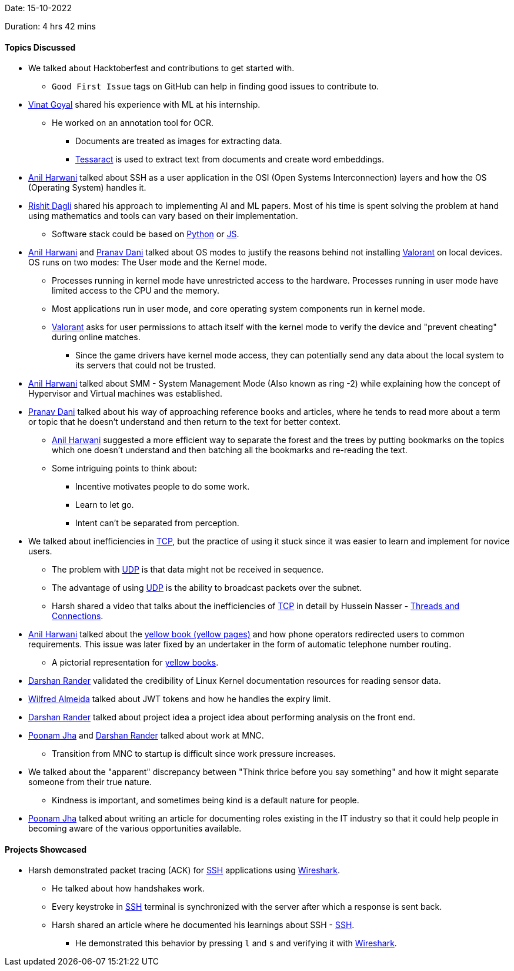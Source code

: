 Date: 15-10-2022

Duration: 4 hrs 42 mins

==== Topics Discussed

* We talked about Hacktoberfest and contributions to get started with.
    ** `Good First Issue` tags on GitHub can help in finding good issues to contribute to.
* link:https://twitter.com/VinatGoyal[Vinat Goyal^] shared his experience with ML at his internship.
    ** He worked on an annotation tool for OCR.
        *** Documents are treated as images for extracting data.
        *** link:https://tesseract-ocr.github.io[Tessaract^] is used to extract text from documents and create word embeddings.
* link:https://www.linkedin.com/in/anilharwani[Anil Harwani^] talked about SSH as a user application in the OSI (Open Systems Interconnection) layers and how the OS (Operating System) handles it.
* link:https://twitter.com/rishit_dagli[Rishit Dagli^] shared his approach to implementing AI and ML papers. Most of his time is spent solving the problem at hand using mathematics and tools can vary based on their implementation.
    ** Software stack could be based on link:https://www.python.org[Python^] or link:https://developer.mozilla.org/en-US/docs/Web/JavaScript[JS^].
* link:https://www.linkedin.com/in/anilharwani[Anil Harwani^] and link:https://twitter.com/PranavDani3[Pranav Dani^] talked about OS modes to justify the reasons behind not installing link:https://playvalorant.com/en-us[Valorant^] on local devices. OS runs on two modes: The User mode and the Kernel mode.
    ** Processes running in kernel mode have unrestricted access to the hardware. Processes running in user mode have limited access to the CPU and the memory.
    ** Most applications run in user mode, and core operating system components run in kernel mode.
    ** link:https://playvalorant.com/en-us[Valorant^] asks for user permissions to attach itself with the kernel mode to verify the device and "prevent cheating" during online matches.
        *** Since the game drivers have kernel mode access, they can potentially send any data about the local system to its servers that could not be trusted.
* link:https://www.linkedin.com/in/anilharwani[Anil Harwani^] talked about SMM - System Management Mode (Also known as ring -2) while explaining how the concept of Hypervisor and Virtual machines was established.
* link:https://twitter.com/PranavDani3[Pranav Dani^] talked about his way of approaching reference books and articles, where he tends to read more about a term or topic that he doesn't understand and then return to the text for better context.
    ** link:https://www.linkedin.com/in/anilharwani[Anil Harwani^] suggested a more efficient way to separate the forest and the trees by putting bookmarks on the topics which one doesn't understand and then batching all the bookmarks and re-reading the text.
    ** Some intriguing points to think about:
        *** Incentive motivates people to do some work.
        *** Learn to let go.
        *** Intent can't be separated from perception.
* We talked about inefficiencies in link:https://en.wikipedia.org/wiki/Transmission_Control_Protocol[TCP^], but the practice of using it stuck since it was easier to learn and implement for novice users.
    ** The problem with link:https://www.techtarget.com/searchnetworking/definition/UDP-User-Datagram-Protocol[UDP^] is that data might not be received in sequence.
    ** The advantage of using link:https://www.techtarget.com/searchnetworking/definition/UDP-User-Datagram-Protocol[UDP^] is the ability to broadcast packets over the subnet.
    ** Harsh shared a video that talks about the inefficiencies of link:https://en.wikipedia.org/wiki/Transmission_Control_Protocol[TCP^] in detail by Hussein Nasser -  link:https://www.youtube.com/watch?v=CZw57SIwgiE[Threads and Connections].
* link:https://www.linkedin.com/in/anilharwani[Anil Harwani^] talked about the link:https://en.wikipedia.org/wiki/Yellow_pages[yellow book (yellow pages)^] and how phone operators redirected users to common requirements. This issue was later fixed by an undertaker in the form of automatic telephone number routing. 
    ** A pictorial representation for link:https://s3.amazonaws.com/theoatmeal-img/comics/minor_differences3/phonebook1.png[yellow books^].  
* link:https://twitter.com/SirusTweets[Darshan Rander^] validated the credibility of Linux Kernel documentation resources for reading sensor data.
* link:https://twitter.com/WilfredAlmeida_[Wilfred Almeida] talked about JWT tokens and how he handles the expiry limit.
* link:https://twitter.com/SirusTweets[Darshan Rander^] talked about project idea a project idea about performing analysis on the front end.
* link:https://twitter.com/poonmjha[Poonam Jha^] and link:https://twitter.com/SirusTweets[Darshan Rander^] talked about work at MNC.
    ** Transition from MNC to startup is difficult since work pressure increases.
* We talked about the "apparent" discrepancy between "Think thrice before you say something" and how it might separate someone from their true nature.
    ** Kindness is important, and sometimes being kind is a default nature for people.
* link:https://twitter.com/poonmjha[Poonam Jha^] talked about writing an article for documenting roles existing in the IT industry so that it could help people in becoming aware of the various opportunities available.

==== Projects Showcased

* Harsh demonstrated packet tracing (ACK) for link:https://www.ssh.com/academy/ssh/protocol[SSH^] applications using link:https://www.wireshark.org[Wireshark^].
    ** He talked about how handshakes work.
    ** Every keystroke in link:https://www.ssh.com/academy/ssh/protocol[SSH^] terminal is synchronized with the server after which a response is sent back.
    ** Harsh shared an article where he documented his learnings about SSH - link:https://networking.harshkapadia.me/ssh[SSH].
        *** He demonstrated this behavior by pressing `l` and `s` and verifying it with link:https://www.wireshark.org[Wireshark^].
